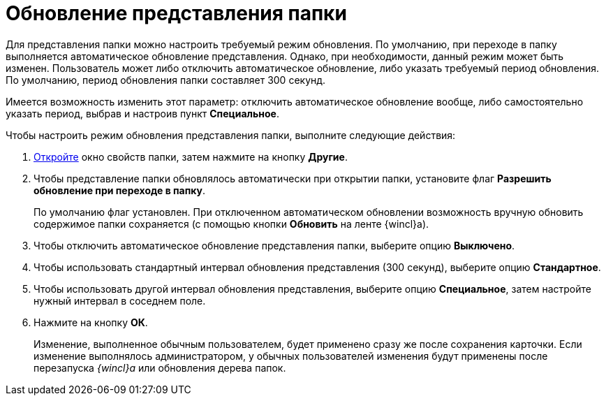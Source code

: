 = Обновление представления папки

Для представления папки можно настроить требуемый режим обновления. По умолчанию, при переходе в папку выполняется автоматическое обновление представления. Однако, при необходимости, данный режим может быть изменен. Пользователь может либо отключить автоматическое обновление, либо указать требуемый период обновления. По умолчанию, период обновления папки составляет 300 секунд.

Имеется возможность изменить этот параметр: отключить автоматическое обновление вообще, либо самостоятельно указать период, выбрав и настроив пункт *Специальное*.

Чтобы настроить режим обновления представления папки, выполните следующие действия:

. [.ph .cmd]#xref:Folder_properties.adoc[Откройте] окно свойств папки, затем нажмите на кнопку [.keyword]*Другие*.#
. [.ph .cmd]#Чтобы представление папки обновлялось автоматически при открытии папки, установите флаг *Разрешить обновление при переходе в папку*.#
+
По умолчанию флаг установлен. При отключенном автоматическом обновлении возможность вручную обновить содержимое папки сохраняется (с помощью кнопки *Обновить* на ленте {wincl}а).
. [.ph .cmd]#Чтобы отключить автоматическое обновление представления папки, выберите опцию [.keyword]*Выключено*.#
. [.ph .cmd]#Чтобы использовать стандартный интервал обновления представления (300 секунд), выберите опцию [.keyword]*Стандартное*.#
. [.ph .cmd]#Чтобы использовать другой интервал обновления представления, выберите опцию [.keyword]*Специальное*, затем настройте нужный интервал в соседнем поле.#
. [.ph .cmd]#Нажмите на кнопку [.ph .uicontrol]*ОК*.#
+
[.ph]#Изменение, выполненное обычным пользователем, будет применено сразу же после сохранения карточки. Если изменение выполнялось администратором, у обычных пользователей изменения будут применены после перезапуска _{wincl}а_ или обновления дерева папок.#
